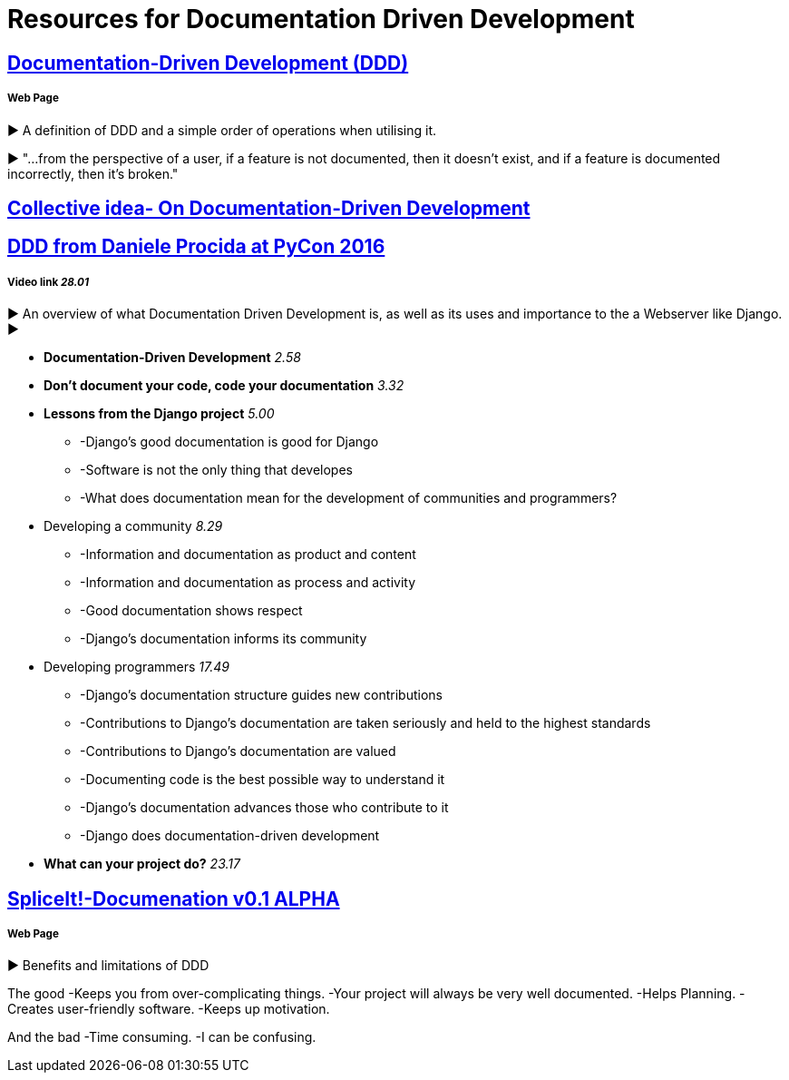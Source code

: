 = Resources for Documentation Driven Development 

== https://gist.github.com/zsup/9434452[Documentation-Driven Development (DDD)] 

===== Web Page

► A definition of DDD and a simple order of operations when utilising it.

► "...from the perspective of a user, if a feature is not documented, then it doesn't exist, and if a feature is documented incorrectly, then it's broken."

== http://collectiveidea.com/blog/archives/2014/04/21/on-documentation-driven-development/[Collective idea- On Documentation-Driven Development]

== https://www.youtube.com/watch?v=x5rGUqRWlK8[DDD from Daniele Procida at PyCon 2016]

===== Video link _28.01_

► An overview of what Documentation Driven Development is, as well as its uses and importance to the a Webserver like Django.
► 

- *Documentation-Driven Development* _2.58_
- *Don't document your code, code your documentation* _3.32_
- *Lessons from the Django project* _5.00_
* -Django's good documentation is good for Django
* -Software is not the only thing that developes
* -What does documentation mean for the development of communities and programmers?
- Developing a community _8.29_
* -Information and documentation as product and content
* -Information and documentation as process and activity
* -Good documentation shows respect
* -Django's documentation informs its community
- Developing programmers _17.49_
* -Django's documentation structure guides new contributions
* -Contributions to Django's documentation are taken seriously and held to the highest standards
* -Contributions to Django's documentation are valued
* -Documenting code is the best possible way to understand it
* -Django's documentation advances those who contribute to it 
* -Django does documentation-driven development 
- *What can your project do?* _23.17_

== http://thinkingphp.org/spliceit/docs/0.1_alpha/pages/ddd_info.html[SpliceIt!-Documenation v0.1 ALPHA]
===== Web Page

► Benefits and limitations of DDD

The good
-Keeps you from over-complicating things.
-Your project will always be very well documented.
-Helps Planning.
-Creates user-friendly software.
-Keeps up motivation.

And the bad
-Time consuming.
-I can be confusing.
